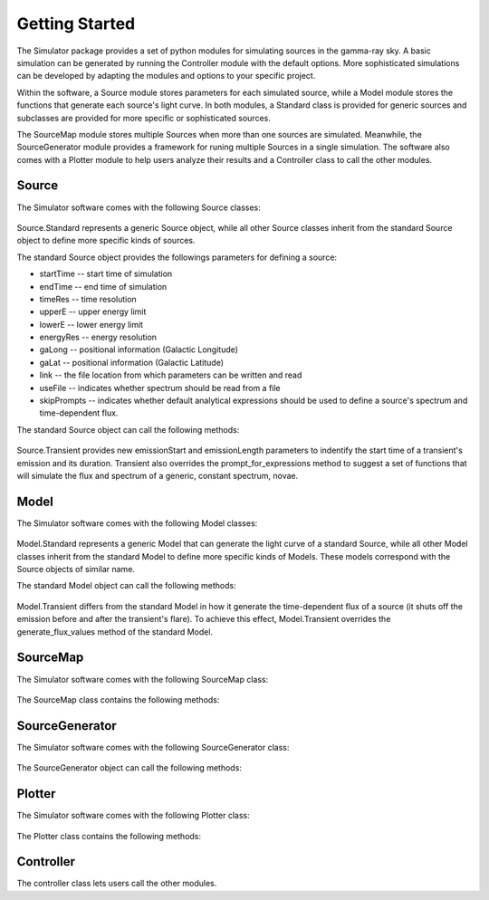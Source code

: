 Getting Started
===============

The Simulator package provides a set of python modules for simulating sources in
the gamma-ray sky. A basic simulation can be generated by running the
Controller module with the default options. More sophisticated simulations can 
be developed by adapting the modules and options to your specific project.

Within the software, a Source module stores parameters for each simulated source, while
a Model module stores the functions that generate each source's light curve. 
In both modules, a Standard class is provided for generic sources and 
subclasses are provided for more specific or sophisticated sources.

The SourceMap module stores multiple Sources when more than one sources are simulated. 
Meanwhile, the SourceGenerator module provides a framework for runing multiple 
Sources in a single simulation. The software also comes with
a Plotter module to help users analyze their results and a Controller class to call
the other modules.

Source
----------------------

The Simulator software comes with the following Source classes:

    .. autoclass:: Source.Standard

    .. autoclass:: Source.Transient
    
Source.Standard represents a generic Source object, while all other Source 
classes inherit from the standard Source object to define more specific kinds of
sources.

The standard Source object provides the followings parameters for defining a source:

* startTime -- start time of simulation
* endTime -- end time of simulation
* timeRes -- time resolution
* upperE -- upper energy limit
* lowerE -- lower energy limit
* energyRes -- energy resolution
* gaLong -- positional information (Galactic Longitude)
* gaLat -- positional information (Galactic Latitude)
* link -- the file location from which parameters can be written and read 
* useFile -- indicates whether spectrum should be read from a file
* skipPrompts -- indicates whether default analytical expressions should be used to define a source's spectrum and time-dependent flux.


The standard Source object can call the following methods:

    .. automethod:: Source.Standard.writeP

   
    .. automethod:: Source.Standard.readP

   
    .. automethod:: Source.Standard.store_flux_energy_list
   
   
    .. automethod:: Source.Standard.get_coord
   
   
    .. automethod:: Source.Standard.prompt_for_expressions

Source.Transient provides new emissionStart and emissionLength parameters to indentify
the start time of a transient's emission and its duration. Transient also
overrides the prompt_for_expressions method to suggest a set of 
functions that will simulate the flux and spectrum of a generic, constant spectrum,
novae.
   
    .. automethod:: Source.Transient.prompt_for_expressions



Model
----------------------
  
The Simulator software comes with the following Model classes:

    .. autoclass:: Model.Standard

    .. autoclass:: Model.Transient
    
Model.Standard represents a generic Model that can generate the light curve of a 
standard Source, while all other Model classes inherit from the standard Model to 
define more specific kinds of Models. These models correspond with the Source
objects of similar name.

The standard Model object can call the following methods:
    
    .. automethod:: Model.Standard.log_this 
    
    .. automethod:: Model.Standard.generate_flux_values
    
    .. automethod:: Model.Standard.generate_spectral_shape

    .. automethod:: Model.Standard.generate_light_curve_from_flux_and_spectrum

    .. automethod:: Model.Standard.spectral_shape_from_file

    .. automethod:: Model.Standard.make_spec
   
    .. automethod:: Model.Standard.make_func

    .. automethod:: Model.Standard.warn_if_errors_present

    .. automethod:: Model.Standard.check_parens

    .. automethod:: Model.Standard.sample_spectrum_from_file
    
Model.Transient differs from the standard Model in how it generate the time-dependent 
flux of a source (it shuts off the emission before and after the transient's flare). 
To achieve this effect, Model.Transient overrides the generate_flux_values method of
the standard Model.

    .. automethod:: Model.Transient.generate_flux_values

SourceMap
----------------------

The Simulator software comes with the following SourceMap class:

    .. autoclass:: SourceMap.SourceMap

The SourceMap class contains the following methods:

    .. automethod:: SourceMap.SourceMap.store_source
   
    .. automethod:: SourceMap.SourceMap.return_source_map
   
    .. automethod:: SourceMap.SourceMap.print_star_coords


SourceGenerator
----------------------

The Simulator software comes with the following SourceGenerator class:

    .. autoclass:: SourceGenerator.SourceGenerator

The SourceGenerator object can call the following methods:

    .. automethod:: SourceGenerator.SourceGenerator.generate_sources

    .. automethod:: SourceGenerator.SourceGenerator.one_source

    .. automethod:: SourceGenerator.SourceGenerator.find_emission_start

    .. automethod:: SourceGenerator.SourceGenerator.find_galactic_longitude

    .. automethod:: SourceGenerator.SourceGenerator.find_galactic_lattitude
        
    .. automethod:: SourceGenerator.SourceGenerator.print_locations


Plotter
----------------------

The Simulator software comes with the following Plotter class:

    .. autoclass:: Plotter.Plotter

The Plotter class contains the following methods:

    .. automethod:: Plotter.Plotter.fluxVtime
   
    .. automethod:: Plotter.Plotter.fluxVenergy
   
    .. automethod:: Plotter.Plotter.validation_report
   
    .. automethod:: Plotter.Plotter.more_detailed_validation_report
   

Controller
----------------------
The controller class lets users call the other modules.